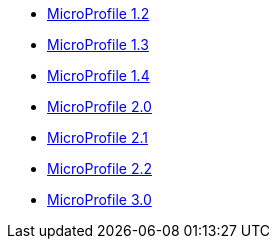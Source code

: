 * xref:latest@ref:microprofile-javadoc:microprofile-1.2-javadoc.adoc[MicroProfile 1.2]
* xref:latest@ref:microprofile-javadoc:microprofile-1.3-javadoc.adoc[MicroProfile 1.3]
* xref:latest@ref:microprofile-javadoc:microprofile-1.4-javadoc.adoc[MicroProfile 1.4]
* xref:latest@ref:microprofile-javadoc:microprofile-2.0-javadoc.adoc[MicroProfile 2.0]
* xref:latest@ref:microprofile-javadoc:microprofile-2.1-javadoc.adoc[MicroProfile 2.1]
* xref:latest@ref:microprofile-javadoc:microprofile-2.2-javadoc.adoc[MicroProfile 2.2]
* xref:latest@ref:microprofile-javadoc:microprofile-3.0-javadoc.adoc[MicroProfile 3.0]